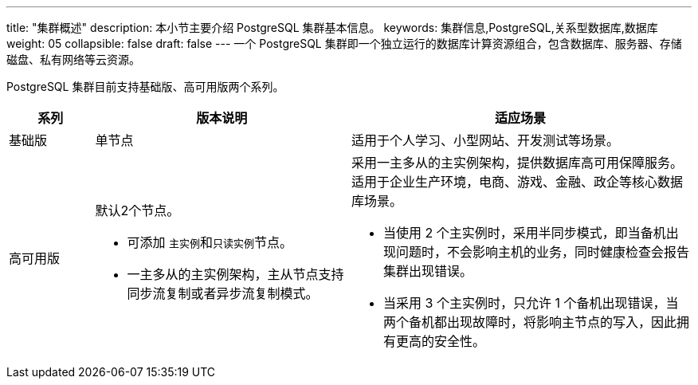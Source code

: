 ---
title: "集群概述"
description: 本小节主要介绍 PostgreSQL 集群基本信息。
keywords: 集群信息,PostgreSQL,关系型数据库,数据库
weight: 05
collapsible: false
draft: false
---
一个 PostgreSQL 集群即一个独立运行的数据库计算资源组合，包含数据库、服务器、存储磁盘、私有网络等云资源。

PostgreSQL 集群目前支持``基础版``、``高可用版``两个系列。

[cols='1,3,4']
|===
| 系列 | 版本说明 | 适应场景

| 基础版
| 单节点
| 适用于个人学习、小型网站、开发测试等场景。

| 高可用版
 a| 默认2个节点。

* 可添加 ``主实例``和``只读实例``节点。
* 一主多从的主实例架构，主从节点支持同步流复制或者异步流复制模式。

 a| 采用一主多从的主实例架构，提供数据库高可用保障服务。适用于企业生产环境，电商、游戏、金融、政企等核心数据库场景。

* 当使用 2 个主实例时，采用半同步模式，即当备机出现问题时，不会影响主机的业务，同时健康检查会报告集群出现错误。
* 当采用 3 个主实例时，只允许 1 个备机出现错误，当两个备机都出现故障时，将影响主节点的写入，因此拥有更高的安全性。
|===
